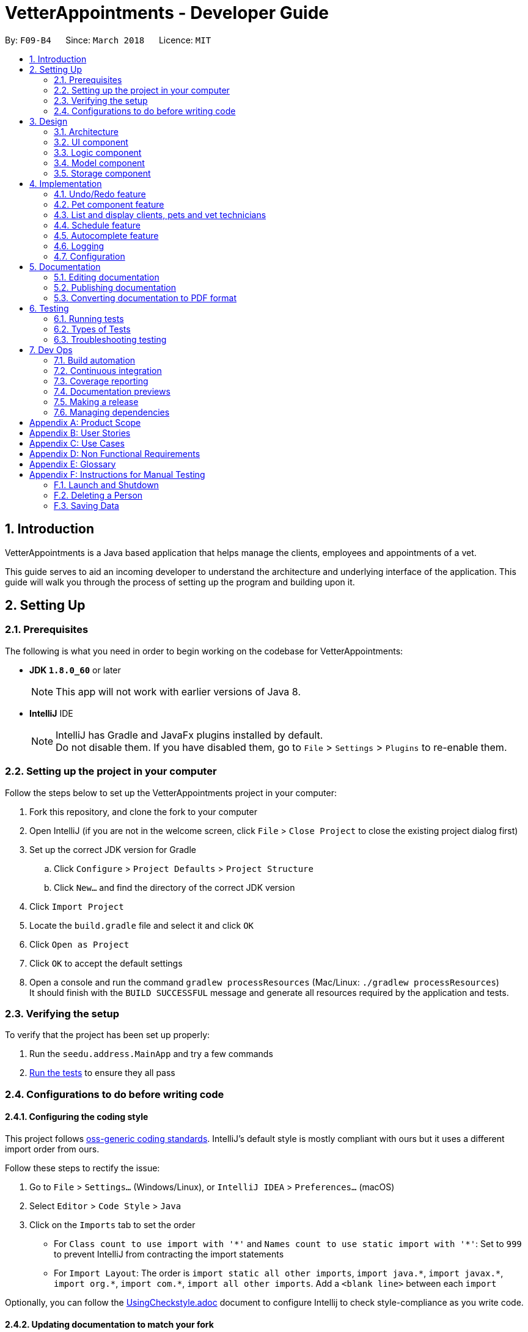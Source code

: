 = VetterAppointments - Developer Guide
:toc:
:toc-title:
:toc-placement: preamble
:sectnums:
:imagesDir: images
:stylesDir: stylesheets
:xrefstyle: full
ifdef::env-github[]
:tip-caption: :bulb:
:note-caption: :information_source:
endif::[]
:repoURL: https://github.com/CS2103JAN2018-F09-B4/main/tree/master

By: `F09-B4`      Since: `March 2018`      Licence: `MIT`

== Introduction

VetterAppointments is a Java based application that helps manage the clients, employees and appointments of a vet.

This guide serves to aid an incoming developer to understand the architecture and underlying interface of the application.
This guide will walk you through the process of setting up the program and building upon it.

== Setting Up

=== Prerequisites

The following is what you need in order to begin working on the codebase for VetterAppointments:

* *JDK `1.8.0_60`* or later
+
[NOTE]
This app will not work with earlier versions of Java 8.
+

* *IntelliJ* IDE
+
[NOTE]
IntelliJ has Gradle and JavaFx plugins installed by default. +
Do not disable them. If you have disabled them, go to `File` > `Settings` > `Plugins` to re-enable them.


=== Setting up the project in your computer

Follow the steps below to set up the VetterAppointments project in your computer:

. Fork this repository, and clone the fork to your computer
. Open IntelliJ (if you are not in the welcome screen, click `File` > `Close Project` to close the existing project dialog first)
. Set up the correct JDK version for Gradle
.. Click `Configure` > `Project Defaults` > `Project Structure`
.. Click `New...` and find the directory of the correct JDK version
. Click `Import Project`
. Locate the `build.gradle` file and select it and click `OK`
. Click `Open as Project`
. Click `OK` to accept the default settings
. Open a console and run the command `gradlew processResources` (Mac/Linux: `./gradlew processResources`) +
It should finish with the `BUILD SUCCESSFUL` message and generate all resources required by the application and tests.

=== Verifying the setup

To verify that the project has been set up properly:

. Run the `seedu.address.MainApp` and try a few commands
. <<Testing,Run the tests>> to ensure they all pass

=== Configurations to do before writing code

==== Configuring the coding style

This project follows https://github.com/oss-generic/process/blob/master/docs/CodingStandards.adoc[oss-generic coding standards]. IntelliJ's default style is mostly compliant with ours but it uses a different import order from ours. +

Follow these steps to rectify the issue:

. Go to `File` > `Settings...` (Windows/Linux), or `IntelliJ IDEA` > `Preferences...` (macOS)
. Select `Editor` > `Code Style` > `Java`
. Click on the `Imports` tab to set the order

* For `Class count to use import with '\*'` and `Names count to use static import with '*'`: Set to `999` to prevent IntelliJ from contracting the import statements
* For `Import Layout`: The order is `import static all other imports`, `import java.\*`, `import javax.*`, `import org.\*`, `import com.*`, `import all other imports`. Add a `<blank line>` between each `import`

Optionally, you can follow the <<UsingCheckstyle#, UsingCheckstyle.adoc>> document to configure Intellij to check style-compliance as you write code.

==== Updating documentation to match your fork

After forking the repository, links in the documentation will still point to the `CS2103JAN2018-F09-B4/main` repository.
If you plan to develop this as a separate product (i.e. instead of contributing to `CS2103JAN2018-F09-B4/main`), you should replace the URL in the variable `repoURL` in `DeveloperGuide.adoc` and `UserGuide.adoc` with the URL of your fork.

==== Setting up CI

Set up Travis to perform Continuous Integration (CI) for your fork. See <<UsingTravis#, UsingTravis.adoc>> to learn how to set it up.

After setting up Travis, you can optionally set up coverage reporting for your team fork (see <<UsingCoveralls#, UsingCoveralls.adoc>>).

[NOTE]
Coverage reporting could be useful for a team repository that hosts the final version but it is not that useful for your personal fork.

Optionally, you can set up AppVeyor as a second CI (see <<UsingAppVeyor#, UsingAppVeyor.adoc>>).

[NOTE]
Having both Travis and AppVeyor ensures your App works on both Unix-based platforms and Windows-based platforms (Travis is Unix-based and AppVeyor is Windows-based).


== Design

[[Design-Architecture]]
=== Architecture

The *_Architecture Diagram_* given below in figure 3-1 explains the high-level design of the application.

.Architecture Diagram
image::Architecture.png[width="600", caption="Figure 3-1. "]

[TIP]
The `.pptx` files used to create diagrams in this document can be found in the link:{repoURL}/docs/diagrams/[diagrams] folder. To update a diagram, modify the diagram in the pptx file, select the objects of the diagram, and choose `Save as picture`.

Given below is a quick overview of each component.

`Main` has only one class called link:{repoURL}/src/main/java/seedu/address/MainApp.java[`MainApp`]. It is responsible for:

* At application launch: Initializing the components in the correct sequence, and connecting them up with each other
* At application shut down: Shutting down the components and invoking cleanup methods where necessary

`Commons` represents a collection of classes used by multiple other components. These classes can be found in the seedu.addressbook.commons package.
Two of those classes play important roles at the architecture level:

* `EventsCenter`: This class (written using https://github.com/google/guava/wiki/EventBusExplained[Google's Event Bus library]) is used by components to communicate with other components using events (i.e. a form of _Event Driven_ design)
* `LogsCenter`: This class is used by many other classes to write log messages to the application's log file

The rest of the application consists of the following four components:

* <<Design-Ui,*`UI`*>>: Handles the user interface of the application
* <<Design-Logic,*`Logic`*>>: Executes commands
* <<Design-Model,*`Model`*>>: Holds the data of the application in-memory
* <<Design-Storage,*`Storage`*>>: Reads data from, and writes data to the hard disk

Note that each of the four components:

* Define its _API_ in an `interface` with the same name as the component
* Expose its functionality using a `{Component Name}Manager` class

For example, the `Logic` component (see Figure 3-2 given below) defines its API in the `Logic.java` interface and exposes its functionality using the `LogicManager.java` class.

.Logic Component Class Diagram
image::LogicClassDiagram.png[width="800", caption="Figure 3-2. "]

[discrete]
==== Events-Driven nature of the design

Figure 3-3 shows a _Sequence Diagram_ of how the components interact for the scenario where the user issues the command `delete 1`.

.Sequence Diagram of Component Interactions for `delete 1` Command (part 1)
image::SDforDeletePerson.png[width="800", caption="Figure 3-3. "]

[NOTE]
Note how the `Model` simply raises a `AddressBookChangedEvent` when the application's data is changed, instead of asking the `Storage` to save the updates to the hard disk.

The diagram below (Figure 3-4) shows how the `EventsCenter` reacts to that event, which eventually results in the updates being saved to the hard disk and the status bar of the UI being updated to reflect the 'Last Updated' time.

.Sequence Diagram of Component Interactions for `delete 1` Command (part 2)
image::SDforDeletePersonEventHandling.png[width="800", caption="Figure 3-4. "]

[NOTE]
Note how the event is propagated through the `EventsCenter` to the `Storage` and `UI` without `Model` having to be coupled to either of them. This is an example of how this Event Driven approach helps us reduce direct coupling between components.

The following four sections in this guide will give more details of each component.

[[Design-Ui]]
=== UI component

The diagram below (Figure 3-5) represents the structure of the `UI` componenet in VetterAppointments.

.Structure of the UI Component
image::UiClassDiagram.png[width="800", caption="Figure 3-5. "]

*API* : link:{repoURL}/src/main/java/seedu/address/ui/Ui.java[`Ui.java`]

As seen in figure 3-5, `UI` consists of a `MainWindow` that is made up of parts e.g.`CommandBox`, `ResultDisplay`, `ClientListPanel`,
`PetListPanel`, `VetTechnicianListPanel`, `ApptListPanel`, `StatusBarFooter` etc.
All these, including the `MainWindow`, inherit from the abstract `UiPart` class.

The `UI` component uses the JavaFx UI framework. The layout of these UI parts are defined in matching `.fxml` files that can be found in the `src/main/resources/view` folder.
For example, the layout of the link:{repoURL}/src/main/java/seedu/address/ui/MainWindow.java[`MainWindow`] is specified in link:{repoURL}/src/main/resources/view/MainWindow.fxml[`MainWindow.fxml`].

The `UI` component:

* Executes user commands using the `Logic` component
* Binds itself to some data in the `Model` so that the UI can auto-update when data in the `Model` changes
* Responds to events raised from various parts of the application and updates the UI accordingly

[[Design-Logic]]
=== Logic component

The diagram below (Figure 3-6) represents the structure of the `Logic` componenet in VetterAppointments.

[[fig-LogicClassDiagram]]
.Structure of the Logic Component
image::LogicClassDiagram.png[width="800", caption="Figure 3-6. "]

Figure 3-7 shows finer details concerning `XYZCommand` and `Command` in Figure 3-6.

.Structure of Commands in the Logic Component.
image::LogicCommandClassDiagram.png[width="800", caption="Figure 3-7. "]

*API* :
link:{repoURL}/src/main/java/seedu/address/logic/Logic.java[`Logic.java`]

`Logic` uses the `AddressBookParser` class to parse the user command.
This results in a `Command` object which is executed by the `LogicManager`.
The command execution can affect the `Model` (e.g. adding a person) and/or raise events.
The result of the command execution is encapsulated as a `CommandResult` object which is passed back to the `Ui`.

Figure 3-8 shows the Sequence Diagram for interactions within the `Logic` component for the `execute("delete 1")` API call.

.Sequence Diagram of Interactions Inside the Logic Component for the `delete 1` Command
image::DeletePersonSdForLogic.png[width="800", caption="Figure 3-8. "]

[[Design-Model]]
=== Model component

The diagram below (Figure 3-9) represents the structure of the `Model` componenet in VetterAppointments.

.Structure of the Model Component
image::ModelClassDiagram.png[width="800", caption="Figure 3-9. "]

*API* : link:{repoURL}/src/main/java/seedu/address/model/Model.java[`Model.java`]

`Model` represents the in-memory model of VetterAppointments data. All the data is managed by the `ModelManager` which can modify the data in the `AddressBook`. All the data are stored in `ObservableList<...>` within the `AddressBook`, any data modification will update the respective objects `ObservableList<...>`.

The `Model` component:

* Stores a `UserPref` object that represents the user's preferences
* Stores the application's data
* Exposes several unmodifiable `ObservableList<...>` for each object that can be 'observed' so that the UI can bound to this list and automatically update the UI when the data in the list changes
* Does not depend on any of the other three components

[[Design-Storage]]
=== Storage component

The diagram below (Figure 3-10) represents the structure of the `Storage` componenet in VetterAppointments.

.Structure of the Storage Component
image::StorageClassDiagram.png[width="800", caption="Figure 3-10. "]

*API* : link:{repoURL}/src/main/java/seedu/address/storage/Storage.java[`Storage.java`]

`Storage` reads and write data from and to the computer local storage. The `StorageManager` handles the storage of the data in local storage. On application start, the `Storage` component will load the data from local storage into the application. Whenever the data is modified, `StorageManager` will then write the changes to the local storage.

The `Storage` component:

* Saves `UserPref` objects in json format and read it back
* Saves the application's data in xml format and read it back

== Implementation

This section describes some noteworthy details on how certain features are implemented.

// tag::undoredo[]
=== Undo/Redo feature
==== Current implementation

The undo/redo mechanism is facilitated by an `UndoRedoStack`, which resides inside `LogicManager`. It supports undoing and redoing of commands that modifies the state of VetterAppointments (e.g. `add`, `edit`). Such commands will inherit from `UndoableCommand`.

`UndoRedoStack` only deals with `UndoableCommands`. Commands that cannot be undone will inherit from `Command` instead. Figure 4-1 shows the inheritance diagram for commands.

.Logic Command Class Diagram
image::LogicCommandClassDiagram.png[width="800", caption="Figure 4-1. "]

As you can see from the diagram, `UndoableCommand` adds an extra layer between the abstract `Command` class and concrete commands that can be undone, such as the `DeleteCommand`. Note that extra tasks need to be done when executing a command in an _undoable_ way, such as saving the state of VetterAppointments before execution. `UndoableCommand` contains the high-level algorithm for those extra tasks while the child classes implements the details of how to execute the specific command. Note that this technique of putting the high-level algorithm in the parent class and lower-level steps of the algorithm in child classes is also known as the https://www.tutorialspoint.com/design_pattern/template_pattern.htm[template pattern].

Commands that are not undoable are implemented this way:
[source,java]
----
public class ListCommand extends Command {
    @Override
    public CommandResult execute() {
        // ... list logic ...
    }
}
----

With the extra layer, the commands that are undoable are implemented this way:
[source,java]
----
public abstract class UndoableCommand extends Command {
    @Override
    public CommandResult execute() {
        // ... undo logic ...

        executeUndoableCommand();
    }
}

public class DeleteCommand extends UndoableCommand {
    @Override
    public CommandResult executeUndoableCommand() {
        // ... delete logic ...
    }
}
----

Suppose that the user has just launched the application. The `UndoRedoStack` will be empty at the beginning.

The user executes a new `UndoableCommand`, `delete 5`, to delete the 5th client in VetterAppointments. The current state of VetterAppointments is saved before the `delete 5` command executes. The `delete 5` command will then be pushed onto the `undoStack` as shown below in figure 4-2 (the current state is saved together with the command).

.Undo/Redo Initial Stack Diagram
image::UndoRedoStartingStackDiagram.png[width="800", caption="Figure 4-2. "]

As the user continues to use the program, more commands are added into the `undoStack`. For example, the user may execute `add n/David ...` to add a new person and the command will be pushed onto the `undoStack` as shown below in figure 4-3.

.Undo/Redo New Command Stack Diagram
image::UndoRedoNewCommand1StackDiagram.png[width="800", caption="Figure 4-3. "]

[NOTE]
If a command fails its execution, it will not be pushed to the `UndoRedoStack` at all.

The user now decides that adding the person was a mistake, and decides to undo that action using `undo`.

The program will pop the most recent command out of the `undoStack` and push it back to the `redoStack` as shown below in figure 4-4. Next the program will restore the VetterAppointments to the state before the `add` command was executed.

.Undo/Redo Executed Undo Command Stack Diagram
image::UndoRedoExecuteUndoStackDiagram.png[width="800", caption="Figure 4-4. "]

[NOTE]
If the `undoStack` is empty, then there are no other commands left to be undone, and an `Exception` will be thrown when popping the `undoStack`.

Figure 4-5 shows a sequence diagram of how the undo operation works:

.Sequence Diagram of Undo/Redo operation
image::UndoRedoSequenceDiagram.png[width="800", caption="Figure 4-5. "]

The redo does the exact opposite (pops from `redoStack`, push to `undoStack`, and restores VetterAppointments to the state after the command is executed).

[NOTE]
If the `redoStack` is empty, then there are no other commands left to be redone, and an `Exception` will be thrown when popping the `redoStack`.

The user now decides to execute a new command, `clear`. As before, `clear` will be pushed into the `undoStack`. This time the `redoStack` is no longer empty. It will be purged as it no longer make sense to redo the `add n/David` command, as shown below in figure 4-6 (this is the behavior that most modern desktop applications follow).

.Undo/Redo New Command Stack Diagram (Clear)
image::UndoRedoNewCommand2StackDiagram.png[width="800", caption="Figure 4-6. "]

Commands that are not undoable are not added into the `undoStack`. For example, `list`, which inherits from `Command` rather than `UndoableCommand`, will not be added after execution, as shown below in figure 4-7.

.Undo/Redo New Command Stack Diagram (List)
image::UndoRedoNewCommand3StackDiagram.png[width="800", caption="Figure 4-7. "]

Figure 4-8 below shows the activity diagram that summarize what happens inside the `UndoRedoStack` when a user executes a new command.

.Undo/Redo Activity Digram
image::UndoRedoActivityDiagram.png[width="650", caption="Figure 4-8. "]

==== Design considerations

===== Aspect: Implementation of `UndoableCommand`

* **Alternative 1 (current choice):** Add a new abstract method `executeUndoableCommand()`
** Pros: We will not lose any undone/redone functionality as it is now part of the default behaviour. Classes that deal with `Command` do not have to know that `executeUndoableCommand()` exist.
** Cons: It is hard for new developers to understand the template pattern.
* **Alternative 2:** Just override `execute()`
** Pros: It does not involve the template pattern, so it is easier for new developers to understand.
** Cons: Classes that inherit from `UndoableCommand` must remember to call `super.execute()` or they will lose the ability to undo/redo.

===== Aspect: How undo & redo executes

* **Alternative 1 (current choice):** Save a copy of the entire data of VetterAppointments
** Pros: It is easy to implement.
** Cons: There may be performance issues in terms of memory usage.
* **Alternative 2:** Modify each individual command to undo/redo by itself.
** Pros: Less memory will be used (e.g. for `delete`, just save the person being deleted).
** Cons: We must ensure that the implementation of each individual command are correct.


===== Aspect: Type of commands that can be undone/redone

* **Alternative 1 (current choice):** Only include commands that modifies VetterAppointments (`add`, `clear`, `edit`).
** Pros: We only revert changes that are hard to change back (the view can easily be re-modified as no data are lost).
** Cons: The user might think that undo also applies when the list is modified (undoing filtering for example), only to realize that it does not do that, after executing `undo`.
* **Alternative 2:** Include all commands
** Pros: It might be more intuitive for the user.
** Cons: The user has no way of skipping such commands if he or she just want to reset the state of VetterAppointments and not the view.


===== Aspect: Data structure to support the undo/redo commands

* **Alternative 1 (current choice):** Use separate stack for undo and redo
** Pros: It is easy to understand for new Computer Science student undergraduates to understand, who are likely to be * the new incoming developers of our project.
** Cons: The logic is duplicated twice. For example, when a new command is executed, we must remember to update * both `HistoryManager` and `UndoRedoStack`.
* **Alternative 2:** Use `HistoryManager` for undo/redo
** Pros: We do not need to maintain a separate stack, and just reuse what is already in the codebase.
** Cons: We are required to deal with commands that have already been undone: We must remember to skip these commands. This violates Single Responsibility Principle and Separation of Concerns as `HistoryManager` now needs to do two different things.
// end::undoredo[]

=== Pet component feature

==== Reasons for implementation

VetterAppointments is designed for vets to manage his team of vet technicians, clients and most importantly, the pets.
The Pet component feature stores the necessary Pet details like name, gender, age, tags as well as appointments.
Such details are essential to facilitate other functions such as viewing the client's appointments and the pet's appointments on the GUI.

==== Current implementation

*Model component* +
Currently the `Pet` object is initialized by calling it's constructor. The constructor
initializes the four fields of `Pet` to respective arguments supplied by the user. +

*Constructing a `Pet` object*
[source,java]
----
public Pet(PetName petName, PetAge petAge, PetGender petGender, Set<Tag> tags) {
    requireAllNonNull(petName, petAge, petGender, tags);
    this.petName = petName;
    this.petAge = petAge;
    this.petGender = petGender;
    this.tags = tags;
}
----
Explanation for arguments: +

`PetName`: A class that takes in a String supplied by the user with the prefix `pn/`. It stores the details of the pet name
and creates an object for the `Pet` constructor to consume.
[NOTE]
The `PetName` validates the name of the pet supplied. Only alphanumeric characters are allowed. +

The constraints for a valid pet name is implemented this way:
[source,java]
----
public static final String PETNAME_VALIDATION_REGEX = "[\\p{Alnum}][\\p{Alnum} ]*";
----

`PetAge`: A class that takes in a String supplied by the user with the prefix `pa/`. It then stores the details of the pet age
and creates an object for the `Pet` constructor to consume.
[NOTE]
The `PetAge` validates the age supplied by the user. Only 1-2 digit numbers are allowed. +

The constraints for a valid pet age is implemented this way:
[source,java]
----
public static final String PET_VALIDATIONS_REGEX = "\\d{1,2}";
----

`Petgender`: A class that takes in a String supplied by the user with the prefix `pg/`. It stores the pet gender details
and creates an object for the `Pet` constructor to consume.
[NOTE]
The `PetGender` validates for supplied gender. Only M or F is allowed, representing Male or Female.
It is case insensitive. +

The constraints for a valid pet gender is implemented this way:
[source,java]
----
public static final String GENDER_VALIDATION_REGEX = "[m,f,M,F]";
----

`Set<Tag>`: In addition to the PetName, PetAge and PetGender, a `Set<Tag>` is also needed for the construction of a `Pet` object. +
[NOTE]
The tags for a pet is used to represent the species and breed for that particular pet. +

All the `Pet` objects that were created in the program will be stored in a class called `UniquePetList`.
The `UniquePetList` class ensures that no duplicates of the same pet are stored inside the program.

The figure below shows a simple overview of the `Pet` class. +

.Pet class diagram snippet
image::pet_diagram_snippet.png[width="780", caption="Figure 4-9. "]

*Logic component* +
The `Pet` object interacts with several commands in the program. +
1. `addappttopet` +
2. `addp` +
3. `deletep` +
4. `list pet` +
5. `sortp` +
6. `findp` `*COMING IN V2.0*` +

*Storage component* +
All pet details will be stored in a separate XML file.

*UI component* +
All pet information will be displayed in the UI in a `PetListPanel`. All changes made to the pet will be reflected immediately after interacting with the commands.

// tag::listperson[]
=== List and display clients, pets and vet technicians

==== Current implementation

The side bar of the user interface implements a `TabPane` with three tabs,
'Client', 'Pet' and 'Vet Tech' where clicking on each tab will show the
corresponding list. We will use the pet list to demonstrate the implementation.

The 'Pet' `Tab` consists of a `StackPane` called `petListPanelPlaceholder` in the `MainWindow.fxml` file.

In the `MainWindow.java` file, the `petListPanel`
retrieves the updated list of pets from `logic`, and the `petListPanel` is added to `petListPanelPlaceholder` to be displayed this way:

[source, java]
----
public class MainWindow extends UiPart<Stage> {
    void fillInnerParts() {
        petListPanel = new PetListPanel(logic.getFilteredPetList());
        petListPanelPlaceholder.getChildren().add(petListPanel.getRoot());
        // ...other placeholders...
    }
}
----

The `PetListPanel` is a `ListView` which contains a list of `PetCard` which is implemented this way:

[source, java]
----
public class PetListPanel extends UiPart<Region> {

    @FXML
    private ListView<PetCard> petListView;

    private void setConnections(ObservableList<Pet> petList) {
        ObservableList<PetCard> mappedList = EasyBind.map(
                petList, (pet) -> new PetCard(pet, petList.indexOf(pet) + 1));
        petListView.setItems(mappedList);
        petListView.setCellFactory(listView -> new PetListViewCell());
    }
}
----

The `PetCard` contains a single pet and sets the pet's details and the layout of the display of details.

Figure 4-10 below is a screenshot of the final displayed pet list, where each pet, for example 'Garfield',
is contained in a `PetCard`, and the cards of all pets are presented in a list form by using `PetListPanel`.

.Screenshot of a List of Pets
image::list_pet.PNG[width="350" caption="Figure 4-10. "]

Aside from toggling the lists by clicking on the tabs, the `list` command is implemented to take in a parameter
of either 'client', 'pet' or 'vettech' so that the list view updates appropriately when the `list` command is used.

Depending on the parameter, the `ListCommand` creates and adds `ChangeListTabEvent`
to `EventCenter`, which is implemented this way:
[source, java]
----
public class ListCommand extends Command {
    @Override
        public CommandResult execute() throws CommandException {

            switch (targetType) {
            case "pet":
                model.updateFilteredPetList(PREDICATE_SHOW_ALL_PET);
                EventsCenter.getInstance().post(new ChangeListTabEvent(1));
                break;
                // ...other cases...
            }
            // ...return...
        }
}
----

The `MainWindow` then handles the `ChangeListTabEvent` by changing to the corresponding list on the UI display,
and updates `logic` with the index of the current list so that other commands like `edit` and `delete`
can perform the command on the correct list, which is implemented this way:

[source, java]
----
public class MainWindow extends UiPart<Stage> {
    @Subscribe
    private void handleChangeListTabEvent(ChangeListTabEvent event) {
        changeTo(event.targetList);
        logic.setCurrentList(event.targetList);
    }
    private void changeTo(int list) {
        Platform.runLater(() -> {
            listPanel.getSelectionModel().select(list);
        });
    }
}
----

With this implementation, whether changing list by mouse-click or by command,
the application always contains the index of the current list being viewed,
so that the correct list will be displayed, and so that all other commands will
be executed on the correct list.

==== Design considerations
===== Aspect: Implementation of toggling between lists
* **Alternative 1 (current choice):** Client, Pet and Vet Tech lists are stored in three separate tabs,
and an event is handled to toggle between the tabs to display the corresponding list
** Pros: There are clickable tabs on the UI for easy toggling with both typing and mouse-click.
** Cons: The `MainWindow` needs to handle the event to switch to the correct tab.
* **Alternative 2:** Have a single display without tabs, and update it with either Client, Pet or Vet Tech list when the `list`
command is executed
** Pros: There is no need to create a new event and handle it.
** Cons: The displayed list needs to be updated every time `list` command is executed, reducing efficiency.
// end::listperson[]

// tag::scheduleappt[]
=== Schedule feature
This feature supports one of the main functionality of *VetterAppointments* which is to facilitate the process of scheduling appointments with clients.

==== Current implementation
*Model component* +
In order to schedule an appointment, the Vet must create an appointment by specifying the date, time and duration.

The diagram(Figure 4-13) below illustrates the overview of the appointment class. +

.Overview the Appointment Class in VetterAppointments
image::ModelAppointmentClassDiagram.png[width="780", caption="Figure 4-11. "]

As you can see from the class diagram Figure 4-13, there are three attributes of an appointment and each of them is implemented by an individual class.


We are not using the java date and time class but implementing our self-defined classes. The reason is to check the invalidity more efficiently.

The diagrams(Figure 4-12) below shows the class diagram for date and time. +

.Date and Time Class Diagram Snippets
image::AppointmentClassDemo.png[width="500", caption="Figure 4-12. "]

The method to check for for a valid date is implemented this way:
[source,java]
----
 public static final String DATE_VALIDATION_REGEX =
            "([2-9][0-9][1-9][89])-(0?[1-9]|1[012])-(0?[1-9]|[12][0-9]|3[01])";
----
By checking the date regex, only date entered in the format of YYYY-MM-DD will be accepted.

[NOTE]
The year should be later than 2018.

The method to check for a valid time is implemented this way:
[source,java]
----
 public static final String TIME_VALIDATION_REGEX = "([01]?[0-9]|2[0-3]):([0-5][0-9])";
----
By checking the time regex, only time entered in the format of HH:MM will be accepted.

[NOTE]
Time is expressed in 24 hour format hence hour ranges from 00 to 23 and minute from 01 to 60. +

The diagram(Figure 4-13) below shows the class diagram of duration. +

.Duration Class Diagram Snippet
image::AppointmentClassDemo2.png[width="500", caption="Figure 4-13. "]

The method to check for a valid duration is implemented this way:
[source,java]
----
 public static final String DURATION_VALIDATION_REGEX = "(1[5-9]|[2-9][0-9]|1[01][0-9]|120)";
----

[NOTE]
Duration can be either two or three digit number and the value is in minute.

The diagram(Figure 4-14) below shows the class diagram of appointment. +

.Appointment Class Diagram Snippet
image::AppointmentClassDemo3.png[width="500", caption="Figure 4-14. "]

To differentiate appointments, the equals method is implemented this way:

[source,java]
----
public boolean equals(Object other) {
    ......
    ......
    Appointment otherAppointment = (Appointment) other;
    return otherAppointment.getDate().equals(this.getDate())
           && otherAppointment.getTime().equals(this.getTime());
}
----

[NOTE]
Only date and time are responsible for duplicate appointments.

*Logic component* +
The following sequence diagram(Figure 4-15) shows how the schedule command works. +

.Sequence Diagram of Interactions inside the Logic Component for `schedule date time duration` Command
image::ScheduleLogicSequenceDiagram.png[width="800", caption="Figure 4-15. "]

As you can see from the above diagram, the schedule command first goes to the `logicManager` and then gets parsed by the `ScheduleCommandParser`.
After getting the appointment object from `Model`, the command result is returned to `LogicManager`.

*Storage component* +
The following diagram(Figure 4-16) shows how the appointment is being stored in VetterAppointments. +

.Appointment Storage Class Diagram
image::AppointmentStorageClassDiagram.png[width="800", caption="Figure 4-16. "]

As shown in the above diagram, appointments are saved and read back in xml format.
// end::scheduleappt[]

// tag::autocomplete[]
=== Autocomplete feature

==== Reasons for implementation

The autocomplete feature will allow vets to type their commands quicker as some of the commands require several input from the vet. With the autocomplete feature, vets will be able to execute commands faster to save time.

==== Current implementation

The autocomplete mechanism is facilitated by `AutoCompleteManager`, which resides inside `LogicManager`. It supports the auto completion of incomplete commands by providing a list of auto completed command from a given incomplete command.

A underlying `Trie` data structure is used to facilitate the `AutoCompleteManager` functionality.
The `Trie` only supports the auto completion of commands provided by `AutoCompleteManager`. The `CommandParameterSyntaxHandler` which resides in `AutocompleteManager` supports the auto completion of parameters for commands.

Figure 4-17 shows the class diagram of the autocomplete implementation.

.AutoComplete Implementation Class Diagram
image::LogicAutoCompleteClassDiagram.png[width="800", caption="Figure 4-17. "]

The `CommandBox` will interact with the AutoCompleteManager from using the `LogicManager`.
When the user presses tab in the command box area, the `CommandBox` will handle the tab key press and executes the `autoCompleteUserInput()` method.

[source,java]
----
public class CommandBox extends UiPart<Region> {

    private void handleKeyPress(KeyEvent keyEvent) {
        switch (keyEvent.getCode()) {
        // ... other cases ...
        case TAB:
            keyEvent.consume();
            autoCompleteUserInput();
            break;
        default:
            // let JavaFx handle the keypress
        }
    }

    /* Shows auto completed text or suggestions on the UI */
    private void autoCompleteUserInput() {
        // ... auto complete logic ...

        if (isTabDoubleTap()) {
            // ... show suggestion on UI logic ...
        }
    }

}
----

The `isTabDoubleTap()` method will check if the user presses tab twice in quick succession. If true, the `CommandBox` will show a list of command suggestions for the current user input.


==== Design considerations

===== Aspect: Implementation of autocomplete capability

* **Alternative 1 (current choice):** Add a manager class to handle all autocomplete behaviour
** Pros: The class will allow for more code abstraction and can also be implemented elsewhere.
** Cons: New developers will need to throughly understand the class interactions.
* **Alternative 2:** Add the autocomplete logic simply in the `Commandbox`
** Pros: Other classes are not involved, making it easier for new developers to understand.
** Cons: It breaks the Single Responsibility Principle.

===== Aspect: Implementation of algorithm

* **Alternative 1 (current choice):** Use a Trie data structure
** Pros: Software performance will be better.
** Cons: It is difficult to implement.
* **Alternative 2:** Iterate through all possible commands to find match prefix
** Pros: It is easier to implement.
** Cons: It may result in performance loss if there are too many commands.
// end::autocomplete[]

=== Logging

We are using `java.util.logging` package for logging. The `LogsCenter` class is used to manage the logging levels and logging destinations.

The logging level can be controlled using the `logLevel` setting in the configuration file (See <<Implementation-Configuration>>).

The `Logger` for a class can be obtained using `LogsCenter.getLogger(Class)` which will log messages according to the specified logging level.
Currently log messages are output through the `Console` and to a `.log` file.

These are the four logging levels:

* `SEVERE` : A critical problem has been detected which may possibly cause the termination of the application
* `WARNING` : The user can continue, but with caution
* `INFO` : Information showing the noteworthy actions by the App
* `FINE` : Details that is not usually noteworthy but may be useful in debugging e.g. print the actual list instead of just its size

[[Implementation-Configuration]]
=== Configuration

Certain properties of the application can be controlled (e.g App name, logging level) through the configuration file (default: `config.json`).


== Documentation

We use asciidoc for writing documentation.

[NOTE]
We chose asciidoc over Markdown because asciidoc, although a bit more complex than Markdown, provides more flexibility in formatting.

=== Editing documentation

See <<UsingGradle#rendering-asciidoc-files, UsingGradle.adoc>> to learn how to render `.adoc` files locally to preview the end result of your edits.
Alternatively, you can download the AsciiDoc plugin for IntelliJ, which allows you to preview the changes you have made to your `.adoc` files in real-time.

=== Publishing documentation

See <<UsingTravis#deploying-github-pages, UsingTravis.adoc>> to learn how to deploy GitHub Pages using Travis.

=== Converting documentation to PDF format

We use https://www.google.com/chrome/browser/desktop/[Google Chrome] for converting documentation to PDF format, as Chrome's PDF engine preserves hyperlinks used in webpages.

Here are the steps to convert the project documentation files to PDF format:

.  Follow the instructions in <<UsingGradle#rendering-asciidoc-files, UsingGradle.adoc>> to convert the AsciiDoc files in the `docs/` directory to HTML format
.  Go to your generated HTML files in the `build/docs` folder, right click on them and select `Open with` -> `Google Chrome`
.  Within Chrome, click on the `Print` option in Chrome's menu
.  Set the destination to `Save as PDF`, then click `Save` to save a copy of the file in PDF format. For best results, use the settings indicated in the screenshot below

.Saving Documentation as PDF Files in Chrome
image::chrome_save_as_pdf.png[width="300" caption="Figure 5-1. "]

[[Testing]]
== Testing

=== Running tests

There are three ways to run tests.

[TIP]
The most reliable way to run tests is the 3rd one. The first two methods might fail some GUI tests due to platform/resolution-specific idiosyncrasies.

*Method 1: Using IntelliJ JUnit test runner*

To run all tests, right-click on the `src/test/java` folder and choose `Run 'All Tests'`.

To run a subset of tests, right-click on a test package, test class, or a test and choose `Run 'ABC'`.

*Method 2: Using Gradle*

To run all tests, open a console and run the command `gradlew clean allTests` (Mac/Linux: `./gradlew clean allTests`).

[NOTE]
See <<UsingGradle#, UsingGradle.adoc>> for more info on how to run tests using Gradle.

*Method 3: Using Gradle (headless)*

Thanks to the https://github.com/TestFX/TestFX[TestFX] library we use, our GUI tests can be run in the _headless_ mode. In the headless mode, GUI tests do not show up on the screen. That means the developer can do other things on the Computer while the tests are running.

To run tests in headless mode, open a console and run the command `gradlew clean headless allTests` (Mac/Linux: `./gradlew clean headless allTests`).

=== Types of Tests

We have two types of tests:

.  *GUI Tests* - These are tests involving the GUI. They include:
.. _System Tests_ that test the entire App by simulating user actions on the GUI. These are in the `systemtests` package
.. _Unit tests_ that test the individual components. These are in `seedu.address.ui` package
.  *Non-GUI Tests* - These are tests not involving the GUI. They include:
..  _Unit tests_ that target the lowest level methods/classes. +
e.g. `seedu.address.commons.StringUtilTest`
..  _Integration tests_ that check the integration of multiple code units (those code units are assumed to be working) +
e.g. `seedu.address.storage.StorageManagerTest`
..  Hybrids of unit and integration tests that check multiple code units as well as how they are connected together +
e.g. `seedu.address.logic.LogicManagerTest`


=== Troubleshooting testing
**Problem: `HelpWindowTest` fails with a `NullPointerException`.**

* Reason: One of its dependencies, `UserGuide.html` in `src/main/resources/docs` is missing.
* Solution: Execute Gradle task `processResources`.

== Dev Ops

=== Build automation

See <<UsingGradle#, UsingGradle.adoc>> to learn how to use Gradle for build automation.

=== Continuous integration

We use https://travis-ci.org/[Travis CI] and https://www.appveyor.com/[AppVeyor] to perform _Continuous Integration_ on our projects. See <<UsingTravis#, UsingTravis.adoc>> and <<UsingAppVeyor#, UsingAppVeyor.adoc>> for more details.

=== Coverage reporting

We use https://coveralls.io/[Coveralls] to track the code coverage of our projects. See <<UsingCoveralls#, UsingCoveralls.adoc>> for more details.

=== Documentation previews
When a pull request has changes to asciidoc files, you can use https://www.netlify.com/[Netlify] to see a preview of how the HTML version of those asciidoc files will look like when the pull request is merged. See <<UsingNetlify#, UsingNetlify.adoc>> for more details.

=== Making a release

Here are the steps to create a new release.

.  Update the version number in link:{repoURL}/src/main/java/seedu/address/MainApp.java[`MainApp.java`]
.  Generate a JAR file <<UsingGradle#creating-the-jar-file, using Gradle>>
.  Tag the repo with the version number. e.g. `v0.1`
.  https://help.github.com/articles/creating-releases/[Create a new release using GitHub] and upload the JAR file you created

=== Managing dependencies

A project often depends on third-party libraries. For example, VetterAppointments depends on the http://wiki.fasterxml.com/JacksonHome[Jackson library] for XML parsing. Managing these _dependencies_ can be automated using Gradle. For example, Gradle can download the dependencies automatically, which is better than these alternatives. +
a. Include those libraries in the repo (this bloats the repo size) +
b. Require developers to download those libraries manually (this creates extra work for developers)

[appendix]
== Product Scope

*Target user profile*:

* Occupation as a vet
* Has a need to manage a significant number of clients, pets and appointments
* Prefer desktop apps over other types
* Can type fast
* Prefers typing over mouse input
* Is reasonably comfortable using CLI apps

*Value proposition*:

Allow vets to easily manage their clients and schedule appointments

*Feature Contributions*:

*Jonathan Weng*

[none]
* *Major Enhancement*: Support auto-complete for all commands
+
[none]
** When the vet presses the 'Tab' button on the keyboard once while in the command box, the application
will auto-complete the text. Auto-complete support not only works on command words, but also when
searching for the names of existing clients, pets and vet technicians in the application. This will allow the vet
to partially type a command and quickly complete it to improve typing efficiency.
** When the vet presses the 'Tab' button on the keyboard twice in quick succession while in the command box,
the application will list down all possible text to be auto-completed to.

* *Minor Enhancement*: Support for adding clients and vet technicians to the application
+
[none]
** The `add` command now takes in a ROLE parameter (either 'Client' or 'VetTechnician')
so that the vet can add the new person to the correct list.
** The `delete` and `edit` command will also allow the vet to remove and edit clients and vet technicians.

*Md Azhar*

[none]
* *Major Enhancement*: Support all pet related commands
+
[none]
** The `addp`, `deletep` and `editp` commands will support the updating of the
pet list whenever the vet requires to add a pet to the list, delete a pet from the list
or edit a pet that currently exists in the list.
** The `findp` command will allow the vet to efficiently search for a pet of a specific name
in the list.
** The `addapptto` command will add an appointment to an existing pet in the application.
This will allow the vet to easily schedule an appointment for the relevant pet.
The vet will also state the date, time, vet technician assigned to the appointment as well
as any comments he/she wishes to add. `rmapptfrom` will remove the appointment from a pet.

* *Minor Enhancement*: Implement aliases for command words +

[none]
** The aliases of command words will allow the vet to reduce the amount of typing
required for command words, to increase efficiency in using the application.

*Choo Wen Xin*

[none]
* *Major Enhancement*: Support `listall` command and listing all appointments
+
[none]
** The UI will update and display all appointments in the main section of the application
listed in date order, and in time order within each (date) section. This is for the vet to
easily keep track of his/her appointments in chronological order.
** The `listall` command will take in an index parameter specifying a client, and will then display all the pets and appointments of
that particular client in a sidebar of the application. This is to easily see the relevant details when wanting to check a particular client.
The appropriate display on the UI will also be created.

* *Minor Enhancement*: Update `list`, `edit`, `delete` command and have display tabs for the lists
+
[none]
** The `list` command now takes in a parameter (either 'client', 'pet' or 'vettech')
and the `MainWindow` will handle the event created by the `list` command and toggle the tabs in the sidebar of the application and display the appropriate list
for easy viewing and keeping track. The tabs can be toggled by mouse-click as well.
** The `edit` and `delete` commands will be updated so that it only affect the index of the currently viewed list.

*Zhong Zheng Xin*

[none]
* *Major Enhancement*: Support for all appointment related commands
+
[none]
** The `schedule` command allows the vet to schedule an appointment of a certain date and time.
** The `editappt` command allows the vet to update the details of an appointment,
such as the assigned vet technician and the data and time. Client and Pet can be
changed as well if necessary. The affected clients, pets and vet technicians should
be updated accordingly as well.
** The `deleteappt` command allows the vet to delete an appointment he/she no longer wants.

* *Minor Enhancement*: Add constraints to Appointment parameters
+
[none]
** The application will prompt the vet if he/she has scheduled an appointment that
clashes with or is too close to another appointment. Only appointments with reasonable
date and time can be scheduled to help the vet maintain appropriate appointment schedules.

[appendix]
== User Stories

Priorities: High (must have) - `* * \*`, Medium (nice to have) - `* \*`, Low (unlikely to have) - `*`

[width="59%",cols="22%,<23%,<25%,<30%",options="header",]
|=======================================================================
|Priority |As a ... |I want to ... |So that I can...
|`* * *` |new vet |see usage instructions |refer to instructions when I forget how to use the App

|`* * *` |vet |add a client |add client's detail to the database

|`* * *` |vet |delete a client |remove entries that I no longer need

|`* * *` |vet |find a client by name |locate details of client without having to go through the entire list

|`*` |vet with many clients stored in the application |sort clients by name |locate a client easily

|`* * *` |vet |add a vet tech |keep track of the vet techs I work with

|`* *` |vet |list all vet techs |view all vet techs' details at a glance

|`* * *` |vet |add a pet to a client |make respective updates to client's pet database

|`* * *` |vet |remove a pet from the client |update the databases

|`* * *` |vet |list all pets |view information about the pets at a glance

|`* *` |vet |sort pets by species type |locate a pet easily

|`*` |vet |specify kind of pet |make more accurate diagnosis and treatment

|`* *` |vet |find pet by client name |view all pets owned by a client

|`*` |vet |specify the type of appointment |identify the appointment type

|`* * *` |vet |add vet techs to an appointment |identify the technician for the appointment

|`* * *` |vet |schedule an appointment for a client |add an appointment to my calendar

|`* * *` |vet |reschedule an appointment |accommodate to clients schedule

|`* * *` |vet |remove an appointment |make way for other appointments

|`* * *` |vet |list appointments |see all the appointments that I have

|`*` |vet |schedule follow up appointment |keep track of pet's health

|`* * *` |vet |find appointment by date |locate a specific appointment

|`* * *` |vet |find appointments by client's name |view all of the appointments under particular client

|`*` |vet |view appointments on calendar that have specific queries or tags |view specific upcoming appointment
|=======================================================================



[appendix]
== Use Cases

(For all use cases below, the *System* is `VetterAppointments` and the *Actor* is the `vet`, unless specified otherwise)


[discrete]
=== Use case: Add Vet Technician

*MSS*

1.  Vet requests to add Vet Technician
2.  VetterAppointments adds the Vet Technician to the system
+
Use case ends.

*Extensions*

[none]
* 1a. The format of command is invalid
+
[none]
** 1a1. VetterAppointments shows an error message
+
Use case ends.

[discrete]
=== Use case: Add client

*MSS*

1.  Vet requests to add client (owner)
2.  VetterAppointments adds client to the system
+
Use case ends.

*Extensions*

[none]
* 1a. The format of command is invalid
+
[none]
** 1a1. VetterAppointments shows an error message
+
Use case ends.


[discrete]
=== Use case: Delete client

*MSS*

1.  Vet requests to list clients
2.  VetterAppointments shows a list of clients
3.  Vet requests to delete a specific client in the list
4.  VetterAppointments deletes the client
+
Use case ends.

*Extensions*

[none]
* 1a. The format of command is invalid
+
[none]
** 1a1. VetterAppointments shows an error message
+
Use case ends.

[none]
* 2a. The list is empty
+
Use case ends.

* 3a. The given index is invalid
+
[none]
** 3a1. VetterAppointments shows an error message
+
Use case resumes at step 2.

[discrete]
=== Use case: Add pet

*MSS*

1.  Vet requests to add pet
2.  VetterAppointments provides a list of clients to add the pet to
3.  Vet enters the index of the associated client
4.  VetterAppointments adds a pet associated with a client in the system
+
Use case ends.

*Extensions*

[none]
* 1a. The format of command is invalid
+
[none]
** 1a1. VetterAppointments shows an error message
+
Use case ends.

[none]
* 2a. The list is empty
+
Use case ends.

[none]
* 3a. The client index is invalid
+
[none]
** 3a1. VetterAppointments shows an error message
+
Use case resumes at step 2.

[discrete]
=== Use case: Delete pet

*MSS*

1.  Vet requests to list pets
2.  VetterAppointments shows a list of pets
3.  Vet requests to delete a specific pet in the list
4.  VetterAppointments deletes the pet
+
Use case ends.

*Extensions*

[none]
* 1a. The format of command is invalid
+
[none]
** 1a1. VetterAppointments shows an error message
+
Use case ends.

[none]
* 2a. The list is empty
+
Use case ends.

* 3a. The given index is invalid
+
[none]
** 3a1. VetterAppointments shows an error message
+
Use case resumes at step 2.

[discrete]
=== Use case: Add appointment

*MSS*

1.  Vet requests to add an appointment
2.  VetterAppointments provides a list of pets to add the appointment to
3.  Vet enters the index of the pet that the appointment is tied to
4.  VetterAppointments provides a list of Vet Technicians to add the appointment to
5.  Vet enters the index of the Vet Technician that the appointment is assigned to, or leaves it blank if he/she wants to add it later
+
Use case ends.

*Extensions*

[none]
* 1a. The format of command is invalid
+
[none]
** 1a1. VetterAppointments shows an error message
+
Use case ends.

[none]
* 1b. The assigned timeslot already has an existing appointment
+
[none]
** 1b1. VetterAppointments asks the Vet if he/she wishes to override the existing appointment
+
[none]
*** 1b1a. Vet types 'yes'
+
Use case resumes at step 2.
[none]
*** 1b1b. Vet types 'no'
+
Use case ends.

[none]
* 2a. The list is empty
+
Use case ends.

[none]
* 3a. The pet index is invalid
+
[none]
** 3a1. VetterAppointments shows an error message
+
Use case resumes at step 2.

[none]
* 4a. The list is empty
+
Use case ends.

[none]
* 5a. The Vet Technician index is invalid
+
[none]
** 5a1. VetterAppointments shows an error message
+
Use case resumes at step 4.

[discrete]
=== Use case: Assign Vet Technician to appointment

*MSS*

1.  Vet requests to assign a Vet Technician to a specific appointment
2.  VetterAppointments provides a list of Vet Technicians to assign the appointment to
3.  Vet enters the index of the associated Vet Technician
4.  VetterAppointments assigns the Vet Technician to the appointment
+
Use case ends.

*Extensions*

[none]
* 1a. The format of command is invalid
+
[none]
** 1a1. VetterAppointments shows an error message
+
Use case ends.

[none]
* 2a. The list is empty
+
Use case ends.

[none]
* 3a. The Vet Technician index is invalid
+
[none]
** 3a1. VetterAppointments shows an error message
+
Use case resumes at step 2.

[discrete]
=== Use case: Reschedule appointment

*MSS*

1.  Vet requests to reschedule a specific appointment
2.  VetterAppointments updates the date/time of the appointment
+
Use case ends.

*Extensions*

[none]
* 1a. The format of command is invalid
+
[none]
** 1a1. VetterAppointments shows an error message
+
Use case ends.

[none]
* 1b. The newly assigned timeslot already has an existing appointment
+
[none]
** 1b1. VetterAppointments asks the Vet if he/she wishes to override the existing appointment
+
[none]
*** 1b1a. Vet types 'yes'
+
Use case resumes at step 2.
[none]
*** 1b1b. Vet types 'no'
+
Use case ends.

[discrete]
=== Use case: Delete appointment

*MSS*

1.  Vet requests to list appointments
2.  VetterAppointments shows a list of appointments
3.  Vet requests to delete a specific appointment in the list
4.  VetterAppointments deletes the appointment
+
Use case ends.

*Extensions*

[none]
* 1a. The format of command is invalid
+
[none]
** 1a1. VetterAppointments shows an error message
+
Use case ends.

[none]
* 2a. The list is empty
+
Use case ends.

* 3a. The given index is invalid
+
[none]
** 3a1. VetterAppointments shows an error message
+
Use case resumes at step 2.

[discrete]
=== Use case: Find appointment by date

*MSS*

1.  Vet requests to find appointments for a specific date
2.  VetterAppointments shows a list of appointments on that date
+
Use case ends.

*Extensions*

[none]
* 1a. The format of command is invalid
+
[none]
** 1a1. VetterAppointments shows an error message
+
Use case ends.

[discrete]
=== Use case: Find appointment by client

*MSS*

1.  Vet requests to list clients
2.  VetterAppointments shows a list of clients
3.  Vet requests to find appointments for a specific client index
4.  VetterAppointments shows a list of appointments for that client
+
Use case ends.

*Extensions*

[none]
* 1a. The format of command is invalid
+
[none]
** 1a1. VetterAppointments shows an error message
+
Use case ends.

[none]
* 2a. The list is empty
+
Use case ends.

* 3a. The given index is invalid
+
[none]
** 3a1. VetterAppointments shows an error message.
+
Use case resumes at step 2.


[appendix]
== Non Functional Requirements

*  Should work on any <<mainstream-os,mainstream OS>> as long as it has Java `1.8.0_60` or higher installed.
*  Should be able to hold up to 1000 persons without a noticeable sluggishness in performance for typical usage.
*  A user with above average typing speed for regular English text (i.e. not code, not system admin commands) should be able to accomplish most of the tasks faster using commands than using the mouse.
*  System should respond under a second.
*  Should be resizable for any screen resolution without any user-application interaction problems.
*  Should be able to be used by a novice keyboard user.
*  Should be able to be used by a person with hearing loss.
*  UI colors should be able to be identifiable by a color blind user.
*  Data should be backwards compatible with older application versions.
*  Data should be encrypted for security.
*  Should be able to be installed and uninstalled automatically with a single user interaction.
*  Application should run indefinitely until closed.
*  Should have hidden text for certain sensitive data (e.g. NRIC, passwords).
*  Data should be stored online.
*  Should recover immediately from a system failure without any data loss or corruption.
*  Should be able to detect and handle corruption in software data and stored data.
*  Should have a software size of less than 500MB.


[appendix]
== Glossary

[[mainstream-os]] Mainstream OS::
Windows, Linux, Unix, OS-X

[[private-contact-detail]] Private contact detail::
A contact detail that is not meant to be shared with others

[[Java]] Java::
Java is a general purpose, high-level programming language developed by Sun Microsystems

[[JDK]] JDK::
JDK stands for Java Development Kit. A software development environment for writing applets and applications in the Java programming language

[[IDE]] IDE::
Integrated Development Environments that supports all development-related work within the same tool

[[IntelliJ]] IntelliJ::
An IDE developed by JetBrains

[[OSS]] OSS::
Open-source software (OSS) is computer software distributed with its source code available for modification

[[Repo]] Repo::
Short form of repository which is a directory or storage for projects

[[Fork]] Fork::
A fork is a copy of a repository. Changes in a forked repository will not affect the original project

[[CI]] CI::
Continuous Integration (CI) is the practice of merging all developer working copies to a shared mainline

[[Travis]] Travis::
Travis CI is a hosted, distributed continuous integration service used to build and test software projects hosted at GitHub

[[AppVeyor]] AppVeyor::
AppVeyor is a continuous integration service

[[JUnit]] JUnit::
JUnit is a unit testing framework for the Java programming language

[[Gradle]] Gradle::
Gradle is an advanced general purpose build management system based on Groovy and Kotlin. Gradle supports the automatic download and configuration of dependencies or other libraries

[appendix]
== Instructions for Manual Testing

Given below are instructions to test the app manually.

[NOTE]
These instructions only provide a starting point for testers to work on; testers are expected to do more _exploratory_ testing.

=== Launch and Shutdown

. Initial launch

.. Download the jar file and copy into an empty folder
.. Double-click the jar file +
   Expected: Shows the GUI with a set of sample contacts. The window size may not be optimum.

. Saving window preferences

.. Resize the window to an optimum size. Move the window to a different location. Close the window
.. Re-launch the app by double-clicking the jar file +
   Expected: The most recent window size and location is retained.

_{ more test cases ... }_

=== Deleting a Person

. Deleting a person while all persons are listed

.. Prerequisites: List all persons using the `list` command. Multiple persons in the list
.. Test case: `delete 1` +
   Expected: First contact is deleted from the list. Details of the deleted contact shown in the status message. Timestamp in the status bar is updated
.. Test case: `delete 0` +
   Expected: No person is deleted. Error details shown in the status message. Status bar remains the same
.. Other incorrect delete commands to try: `delete`, `delete x` (where x is larger than the list size) _{give more}_ +
   Expected: Similar to previous

_{ more test cases ... }_

=== Saving Data

. Dealing with missing/corrupted data files

.. _{explain how to simulate a missing/corrupted file and the expected behavior}_

_{ more test cases ... }_
